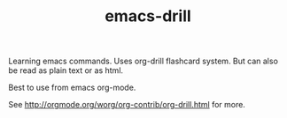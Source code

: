 #+TITLE: emacs-drill

Learning emacs commands. Uses org-drill flashcard system.  But can also be read as plain text or as html. 

Best to use from emacs org-mode.

See http://orgmode.org/worg/org-contrib/org-drill.html for more.

